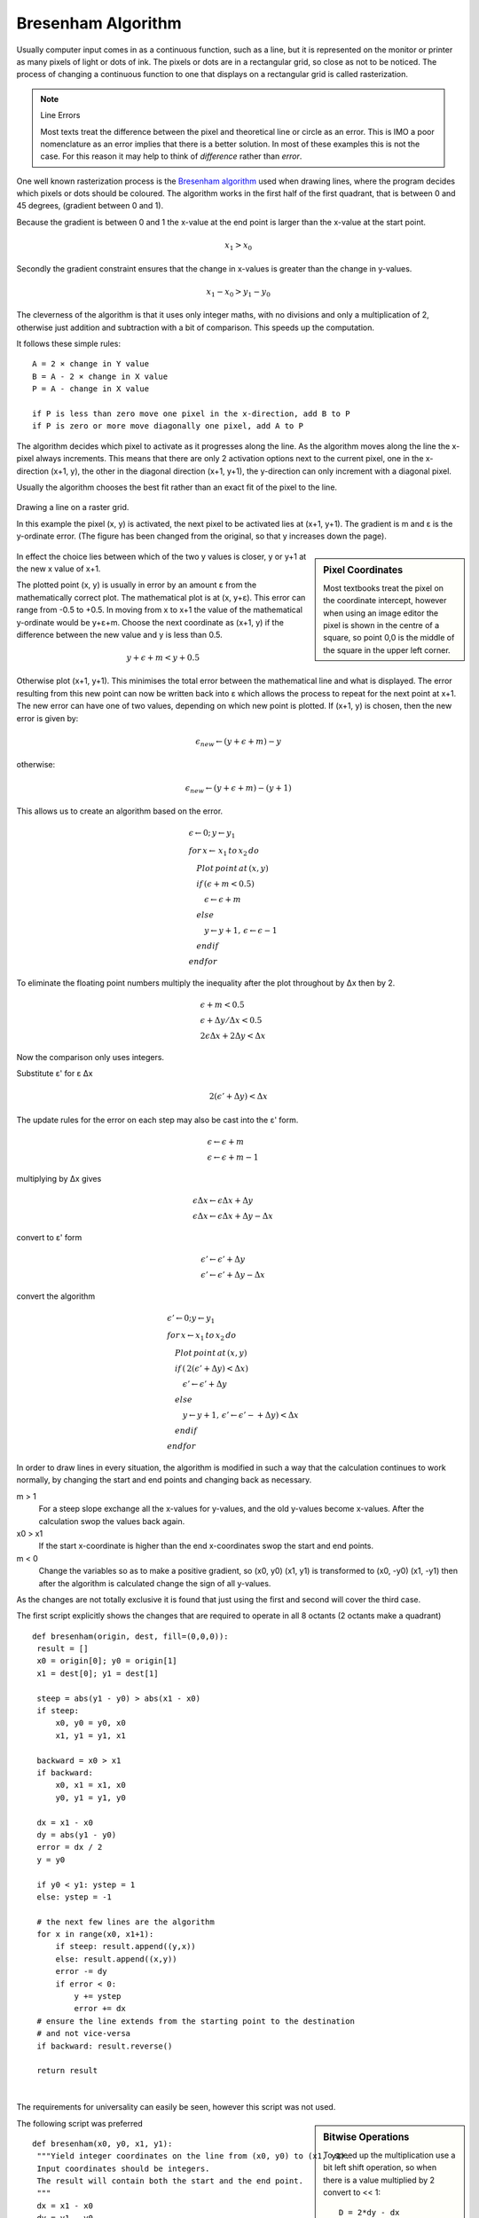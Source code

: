 ﻿===================
Bresenham Algorithm
===================

Usually computer input comes in as a continuous function,
such as a line, but it is represented on the monitor or printer as many 
pixels of light or dots of ink. The pixels or dots are in a 
rectangular grid, so close as not to be noticed. The process of changing 
a continuous function to one that displays on a rectangular grid is called
rasterization.

.. note:: Line Errors

   Most texts treat the difference between the pixel and theoretical line or 
   circle as an error. This is IMO a poor nomenclature as an error implies 
   that there is a better solution. In most of these examples this is not 
   the case. For this reason it may help to think of `difference` rather 
   than `error`.

One well known rasterization process is the 
`Bresenham algorithm <https://www.cs.helsinki.fi/group/goa/mallinnus/lines/bresenh.html>`_ 
used when drawing lines, where the 
program decides which pixels or dots should be coloured. The 
algorithm works in the first half of the first quadrant, that is 
between 0 and 45 degrees, (gradient between 0 and 1).

Because the gradient is between 0 and 1 the x-value at the end point is 
larger than 
the x-value at the start point. 

.. math::

      x_{1} > x_{0}

Secondly the gradient constraint ensures that the change in x-values is 
greater than the change in y-values.

.. math::

      x_{1} - x_{0} > y_{1} - y_{0}

The cleverness of the algorithm is that it uses only integer maths, with no
divisions and only a multiplication of 2, otherwise just addition and 
subtraction with a bit of comparison. This speeds up the computation.

It follows these simple rules::

   A = 2 × change in Y value
   B = A - 2 × change in X value
   P = A - change in X value
   
   if P is less than zero move one pixel in the x-direction, add B to P
   if P is zero or more move diagonally one pixel, add A to P 

The algorithm decides which pixel to activate as it progresses along the 
line. As the algorithm moves along the line the 
x-pixel always increments. This means that
there are only 2 activation options next to the current pixel, one in the 
x-direction (x+1, y), the other in the diagonal direction (x+1, y+1),  
the y-direction can only increment with a diagonal pixel.

Usually the 
algorithm chooses the best fit rather than an exact fit of the pixel 
to the line. 

.. figure:: ../figures/bres/show_bres.png
   :width: 500
   :height: 380
   :align: center
   
   Drawing a line on a raster grid.
   
   In this example the pixel (x, y) is activated, the next pixel to
   be activated lies at (x+1, y+1). The gradient is m and ε is the y-ordinate 
   error. (The figure has been changed from the original, so that y increases 
   down the page).

.. sidebar:: Pixel Coordinates

   Most textbooks treat the pixel on the coordinate intercept, however when
   using an image editor the pixel is shown in the centre of a square, so 
   point 0,0 is the middle of the square in the upper left corner. 

In effect the choice lies between
which of the two y values is closer, y or y+1 at the new x value of x+1.

The plotted point (x, y) is 
usually in error by an amount ε from the mathematically correct plot. The
mathematical plot is at (x, y+ε). This error can range from -0.5 to +0.5. In 
moving from x to x+1 the value of the mathematical y-ordinate would be 
y+ε+m. Choose the next coordinate as (x+1, y) if the difference between the 
new value and y is less than 0.5.

.. math::

      y + \epsilon + m < y + 0.5

Otherwise plot (x+1, y+1). This minimises the total error between the 
mathematical line and what is displayed. The error resulting from 
this new point can now be written back into ε which allows the process to
repeat for the next point at x+1. The new error can have one of two values, 
depending on which new point is plotted. If (x+1, y) is chosen, then the new
error is given by:

.. math::

      \epsilon_{new} \leftarrow (y + \epsilon + m) - y

otherwise:

.. math::

      \epsilon_{new} \leftarrow (y + \epsilon + m) - (y + 1)

This allows us to create an algorithm based on the error.

.. math::

      \begin{align}
      & \epsilon \leftarrow 0; \,  y \leftarrow y_{1} \\
      & for \, x \leftarrow \, x_{1} \, to \, x_{2} \, do \\
         & \quad Plot \, point \, at \, (x,y) \\ 
         & \quad if \, ( \epsilon + m < 0.5 ) \\ 
            & \qquad \epsilon \leftarrow \epsilon + m \\ 
         & \quad else \\
            & \qquad y \leftarrow y + 1, \, \epsilon \leftarrow \epsilon - 1 \\ 
         & \quad endif \\
      & endfor
      \end{align}

To eliminate the floating point numbers multiply the inequality after the 
plot throughout by Δx then by 2.

.. math::

     & \epsilon + m < 0.5 \\
     & \epsilon + \Delta{y}/\Delta{x} < 0.5 \\
     & 2 \epsilon \Delta{x} + 2 \Delta{y} < \Delta{x} 

Now the comparison only uses integers. 

Substitute ε' for ε Δx 

.. math:: 

   2(\epsilon' + \Delta{y}) < \Delta{x} 

The update rules for the error on each step may also be cast into the ε' form.

.. math::

      & \epsilon \leftarrow \epsilon + m \\
      & \epsilon \leftarrow \epsilon + m - 1

multiplying by Δx gives

.. math::

      & \epsilon \Delta{x} \leftarrow \epsilon \Delta{x} + \Delta{y} \\
      & \epsilon \Delta{x} \leftarrow \epsilon \Delta{x} + \Delta{y} - \Delta{x}

convert to ε' form

.. math::      
      
     & \epsilon' \leftarrow \epsilon' + \Delta{y} \\
     & \epsilon' \leftarrow \epsilon' + \Delta{y} - \Delta{x}

convert the algorithm

.. math::

      \begin{align}
      & \epsilon' \leftarrow 0;   y \leftarrow y_{1} \\
      & for \, x \leftarrow x_{1} \, to \, x_{2} \, do \\
         & \quad Plot \, point \, at \, (x,y) \\
         & \quad if \, ( \, 2 (\epsilon' + \Delta{y}) < \Delta{x} ) \\
            & \qquad \epsilon' \leftarrow \epsilon' + \Delta{y} \\
         & \quad else \\
            & \qquad y \leftarrow y + 1, \, \epsilon' \leftarrow \epsilon' - + \Delta{y}) < \Delta{x} \\
         & \quad endif \\
      & endfor 
      \end{align}

In order to draw lines in every situation, the algorithm is modified in such
a way that the calculation continues to work normally, by changing the start 
and end points and changing back as necessary. 

m > 1
   For a steep slope exchange all the x-values for y-values, and the old 
   y-values become x-values. After the calculation swop the values back 
   again.

x0 > x1
   If the start x-coordinate is higher than the end x-coordinates swop the
   start and end points.

m < 0
   Change the variables so as to make a positive gradient, so (x0, y0) 
   (x1, y1) is transformed to (x0, -y0) (x1, -y1) then after the algorithm 
   is calculated change the sign of all y-values.

As the changes are not totally exclusive it is found that just using the 
first and second will cover the third case.

The first script explicitly shows the changes that are required to operate 
in all 8 octants (2 octants make a quadrant)

.. raw:: html

   <details>
   <summary><a>Show/Hide <b>Bresenham</b> First Variant </a></summary>

::

   def bresenham(origin, dest, fill=(0,0,0)):
    result = []
    x0 = origin[0]; y0 = origin[1]
    x1 = dest[0]; y1 = dest[1]
    
    steep = abs(y1 - y0) > abs(x1 - x0)
    if steep:
        x0, y0 = y0, x0
        x1, y1 = y1, x1
        
    backward = x0 > x1
    if backward:
        x0, x1 = x1, x0
        y0, y1 = y1, y0

    dx = x1 - x0
    dy = abs(y1 - y0)
    error = dx / 2
    y = y0

    if y0 < y1: ystep = 1
    else: ystep = -1

    # the next few lines are the algorithm
    for x in range(x0, x1+1):
        if steep: result.append((y,x))
        else: result.append((x,y))
        error -= dy
        if error < 0:
            y += ystep
            error += dx
    # ensure the line extends from the starting point to the destination
    # and not vice-versa
    if backward: result.reverse()

    return result

.. raw:: html

   </details>

|

The requirements for universality can easily be seen, however this script 
was not used.

.. sidebar:: Bitwise Operations
   
   To speed up the multiplication use a bit left shift operation, so when 
   there is a value multiplied by 2 convert to << 1::
   
      D = 2*dy - dx
      .....
         D -= 2*dx
      D += 2*dy
   
   becomes::
   
      D = (dy<<1) - dx
      ....
         D -= dx<<1
      D += dy<<1

.. _bres:

The following script was preferred

.. raw:: html

   <details>
   <summary><a>Show/Hide <b>Bresenham</b> Second Variant </a></summary>

::

   def bresenham(x0, y0, x1, y1):
    """Yield integer coordinates on the line from (x0, y0) to (x1, y1).
    Input coordinates should be integers.
    The result will contain both the start and the end point.
    """
    dx = x1 - x0
    dy = y1 - y0

    xsign = 1 if dx > 0 else -1
    ysign = 1 if dy > 0 else -1

    dx = abs(dx)
    dy = abs(dy)

    if dx > dy: # gentle slope
        xx, xy, yx, yy = xsign, 0, 0, ysign
    else:       # steep slope
        dx, dy = dy, dx
        xx, xy, yx, yy = 0, ysign, xsign, 0

    D = (dy<<1) - dx 
    y = 0

    for x in range(dx + 1):
        yield x0 + x*xx + y*yx, y0 + x*xy + y*yy
        if D >= 0:
            y += 1
            D -= dx<<1
        D += dy<<1

.. raw:: html

   </details>

|

Only the steep slope situation was explicitly scripted, the backward slope
was incorporated into additional variables. The change of the 
multiplication to a bitwise function was straightforward. 

Both these scripts can be changed to point plotting. In the first case  
wherever the script appends to a list plot a point, also the final
condition for backward and reversal becomes irrelevant. With the second 
script the yield statement is replaced by a point plot using the given 
coordinates.